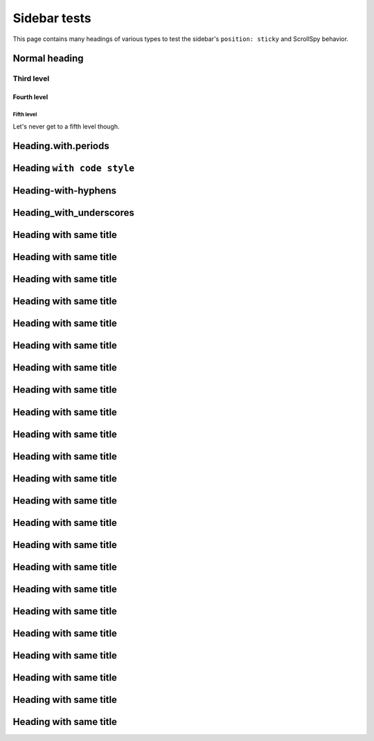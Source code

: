 *************
Sidebar tests
*************

This page contains many headings of various types
to test the sidebar's ``position: sticky`` and ScrollSpy behavior.

Normal heading
==============

Third level
-----------

Fourth level
^^^^^^^^^^^^

Fifth level
###########

Let's never get to a fifth level though.

Heading.with.periods
====================

Heading ``with code style``
===========================

Heading-with-hyphens
====================

Heading_with_underscores
========================

Heading with same title
=======================

Heading with same title
=======================

Heading with same title
=======================

Heading with same title
=======================

Heading with same title
=======================

Heading with same title
=======================

Heading with same title
=======================

Heading with same title
=======================

Heading with same title
=======================

Heading with same title
=======================

Heading with same title
=======================

Heading with same title
=======================

Heading with same title
=======================

Heading with same title
=======================

Heading with same title
=======================

Heading with same title
=======================

Heading with same title
=======================

Heading with same title
=======================

Heading with same title
=======================

Heading with same title
=======================

Heading with same title
=======================

Heading with same title
=======================

Heading with same title
=======================
